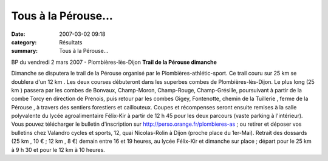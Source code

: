 Tous à la Pérouse...
====================

:date: 2007-03-02 09:18
:category: Résultats
:summary: Tous à la Pérouse...

BP du vendredi 2 mars 2007 - Plombières-lès-Dijon **Trail de la Pérouse  dimanche**


Dimanche se disputera le trail de la Pérouse  organisé par le Plombières-athlétic-sport. Ce trail couru sur 25 km  se doublera d'un 12 km . Les deux courses débuteront dans les superbes combes de Plombières-lès-Dijon.
Le plus long (25 km ) passera par les combes de Bonvaux, Champ-Moron, Champ-Rouge, Champ-Grésille, poursuivant à partir de la combe Torcy en direction de Prenois, puis retour par les combes Gigey, Fontenotte, chemin de la Tuillerie  , ferme de la Pérouse  , à travers des sentiers forestiers et caillouteux.
Coupes et récompenses seront ensuite remises à la salle polyvalente du lycée agroalimentaire Félix-Kir à partir de 12 h 45 pour les deux parcours (vaste parking à l'intérieur).
Vous pouvez télécharger le bulletin d'inscription sur http://perso.orange.fr/plombieres-as ; ou retirer et déposer vos bulletins chez Valandro cycles et sports, 12, quai Nicolas-Rolin à Dijon (proche place du 1er-Mai).
Retrait des dossards (25 km , 10 € ; 12 km , 8 €) demain entre 16 et 19 heures, au lycée Félix-Kir et dimanche sur place ; départ pour le 25 km  à 9 h 30 et pour le 12 km  à 10 heures.
